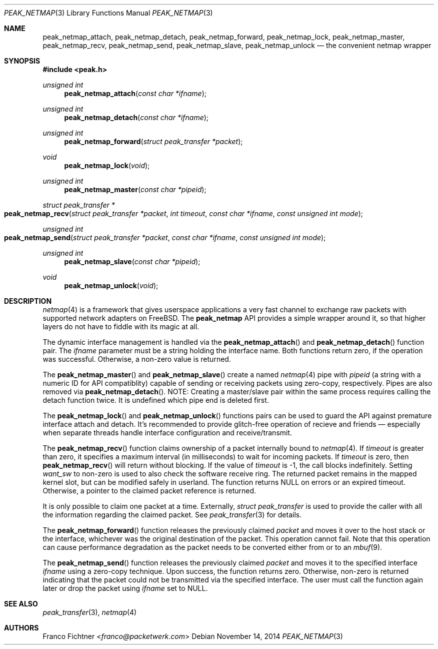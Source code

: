 .\"
.\" Copyright (c) 2013-2014 Franco Fichtner <franco@packetwerk.com>
.\"
.\" Permission to use, copy, modify, and distribute this software for any
.\" purpose with or without fee is hereby granted, provided that the above
.\" copyright notice and this permission notice appear in all copies.
.\"
.\" THE SOFTWARE IS PROVIDED "AS IS" AND THE AUTHOR DISCLAIMS ALL WARRANTIES
.\" WITH REGARD TO THIS SOFTWARE INCLUDING ALL IMPLIED WARRANTIES OF
.\" MERCHANTABILITY AND FITNESS. IN NO EVENT SHALL THE AUTHOR BE LIABLE FOR
.\" ANY SPECIAL, DIRECT, INDIRECT, OR CONSEQUENTIAL DAMAGES OR ANY DAMAGES
.\" WHATSOEVER RESULTING FROM LOSS OF USE, DATA OR PROFITS, WHETHER IN AN
.\" ACTION OF CONTRACT, NEGLIGENCE OR OTHER TORTIOUS ACTION, ARISING OUT OF
.\" OR IN CONNECTION WITH THE USE OR PERFORMANCE OF THIS SOFTWARE.
.\"
.Dd November 14, 2014
.Dt PEAK_NETMAP 3
.Os
.Sh NAME
.Nm peak_netmap_attach ,
.Nm peak_netmap_detach ,
.Nm peak_netmap_forward ,
.Nm peak_netmap_lock ,
.Nm peak_netmap_master ,
.Nm peak_netmap_recv ,
.Nm peak_netmap_send ,
.Nm peak_netmap_slave ,
.Nm peak_netmap_unlock
.Nd the convenient netmap wrapper
.Sh SYNOPSIS
.In peak.h
.Ft unsigned int
.Fn peak_netmap_attach "const char *ifname"
.Ft unsigned int
.Fn peak_netmap_detach "const char *ifname"
.Ft unsigned int
.Fn peak_netmap_forward "struct peak_transfer *packet"
.Ft void
.Fn peak_netmap_lock void
.Ft unsigned int
.Fn peak_netmap_master "const char *pipeid"
.Ft struct peak_transfer *
.Fo peak_netmap_recv
.Fa "struct peak_transfer *packet" "int timeout"
.Fa "const char *ifname" "const unsigned int mode"
.Fc
.Ft unsigned int
.Fo peak_netmap_send
.Fa "struct peak_transfer *packet"
.Fa "const char *ifname"
.Fa "const unsigned int mode"
.Fc
.Ft unsigned int
.Fn peak_netmap_slave "const char *pipeid"
.Ft void
.Fn peak_netmap_unlock void
.Sh DESCRIPTION
.Xr netmap 4
is a framework that gives userspace applications a very fast
channel to exchange raw packets with supported network adapters on
.Fx .
The
.Nm peak_netmap
API provides a simple wrapper around it, so that higher layers do not have
to fiddle with its magic at all.
.Pp
The dynamic interface management is handled via the
.Fn peak_netmap_attach
and
.Fn peak_netmap_detach
function pair.
The
.Va ifname
parameter must be a string holding the interface name.
Both functions return zero, if the operation was successful.
Otherwise, a non-zero value is returned.
.Pp
The
.Fn peak_netmap_master
and
.Fn peak_netmap_slave
create a named
.Xr netmap 4
pipe with
.Va pipeid
.Pq a string with a numeric ID for API compatiblity
capable of sending or receiving packets using zero-copy,
respectively.
Pipes are also removed via
.Fn peak_netmap_detach .
NOTE: Creating a master/slave pair within the same process
requires calling the detach function twice.
It is undefined which pipe end is deleted first.
.Pp
The
.Fn peak_netmap_lock
and
.Fn peak_netmap_unlock
functions pairs can be used to guard the API against premature
interface attach and detach.
It's recommended to provide glitch-free operation of recieve and
friends \(em especially when separate threads handle interface
configuration and receive/transmit.
.Pp
The
.Fn peak_netmap_recv
function claims ownership of a packet internally bound to
.Xr netmap 4 .
If
.Va timeout
is greater than zero, it specifies a maximum interval
(in milliseconds) to wait for incoming packets.
If
.Va timeout
is zero, then
.Fn peak_netmap_recv
will return without blocking.
If the value of
.Va timeout
is \-1, the call blocks indefinitely.
Setting
.Va want_sw
to non-zero is used to also check the software receive ring.
The returned packet remains in the mapped kernel slot,
but can be modified safely in userland.
The function returns
.Dv NULL
on errors or an expired timeout.
Otherwise, a pointer to the claimed packet reference is returned.
.Pp
It is only possible to claim one packet at a time.
Externally,
.Vt struct peak_transfer
is used to provide the caller with all the information regarding
the claimed packet.
See
.Xr peak_transfer 3
for details.
.Pp
The
.Fn peak_netmap_forward
function releases the previously claimed
.Va packet
and moves it over to the host stack or the interface,
whichever was the original destination of the packet.
This operation cannot fail.
Note that this operation can cause performance degradation
as the packet needs to be converted either from or to an
.Xr mbuf 9 .
.Pp
The
.Fn peak_netmap_send
function releases the previously claimed
.Va packet
and moves it to the specified interface
.Va ifname
using a zero-copy technique.
Upon success, the function returns zero.
Otherwise, non-zero is returned indicating that the packet could not
be transmitted via the specified interface.
The user must call the function again later or drop the packet using
.Va ifname
set to
.Dv NULL .
.Sh SEE ALSO
.Xr peak_transfer 3 ,
.Xr netmap 4
.Sh AUTHORS
.An Franco Fichtner Aq Mt franco@packetwerk.com
